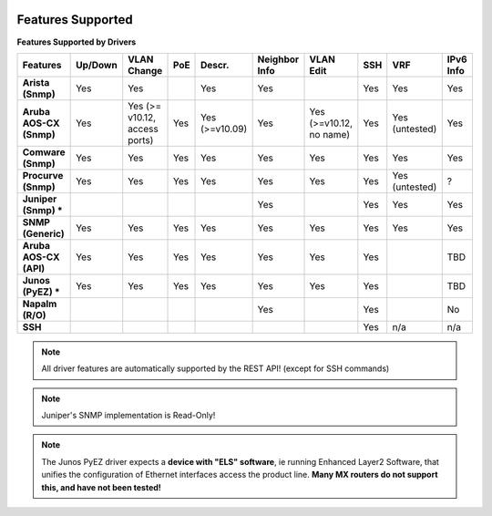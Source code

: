 .. image:: _static/openl2m_logo.png

Features Supported
==================

**Features Supported by Drivers**

.. list-table::
   :header-rows: 1
   :stub-columns: 1

   * - Features
     - Up/Down
     - VLAN Change
     - PoE
     - Descr.
     - Neighbor Info
     - VLAN Edit
     - SSH
     - VRF
     - IPv6 Info

   * - Arista (Snmp)
     - Yes
     - Yes
     -
     - Yes
     - Yes
     -
     - Yes
     - Yes
     - Yes

   * - Aruba AOS-CX (Snmp)
     - Yes
     - Yes  (>= v10.12, access ports)
     - Yes
     - Yes (>=v10.09)
     - Yes
     - Yes (>=v10.12, no name)
     - Yes
     - Yes (untested)
     - Yes

   * - Comware (Snmp)
     - Yes
     - Yes
     - Yes
     - Yes
     - Yes
     - Yes
     - Yes
     - Yes
     - Yes

   * - Procurve (Snmp)
     - Yes
     - Yes
     - Yes
     - Yes
     - Yes
     - Yes
     - Yes
     - Yes (untested)
     - ?

   * - Juniper (Snmp) *
     -
     -
     -
     -
     - Yes
     -
     - Yes
     - Yes
     - Yes

   * - SNMP (Generic)
     - Yes
     - Yes
     - Yes
     - Yes
     - Yes
     - Yes
     - Yes
     - Yes
     - Yes

   * - Aruba AOS-CX (API)
     - Yes
     - Yes
     - Yes
     - Yes
     - Yes
     - Yes
     - Yes
     -
     - TBD

   * - Junos (PyEZ) *
     - Yes
     - Yes
     - Yes
     - Yes
     - Yes
     - Yes
     - Yes
     -
     - TBD


   * - Napalm (R/O)
     -
     -
     -
     -
     - Yes
     -
     - Yes
     -
     - No

   * - SSH
     -
     -
     -
     -
     -
     -
     - Yes
     - n/a
     - n/a

.. note::

  All driver features are automatically supported by the REST API! (except for SSH commands)


.. note::

  Juniper's SNMP implementation is Read-Only!

.. note::

  The Junos PyEZ driver expects a **device with "ELS" software**, ie running Enhanced Layer2 Software,
  that unifies the configuration of Ethernet interfaces access the product line. **Many MX routers do
  not support this, and have not been tested!**
